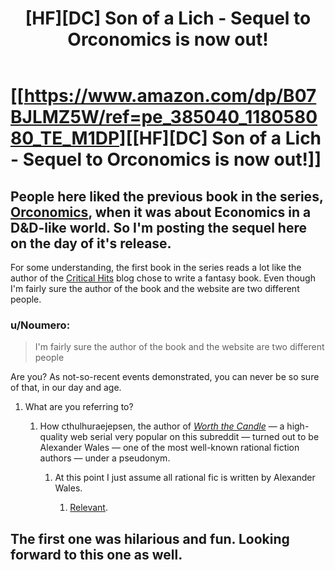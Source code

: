 #+TITLE: [HF][DC] Son of a Lich - Sequel to Orconomics is now out!

* [[https://www.amazon.com/dp/B07BJLMZ5W/ref=pe_385040_118058080_TE_M1DP][[HF][DC] Son of a Lich - Sequel to Orconomics is now out!]]
:PROPERTIES:
:Author: xamueljones
:Score: 22
:DateUnix: 1526984672.0
:DateShort: 2018-May-22
:END:

** People here liked the previous book in the series, [[https://www.reddit.com/r/rational/comments/56r15v/dcrtbook_orconomics/][Orconomics]], when it was about Economics in a D&D-like world. So I'm posting the sequel here on the day of it's release.

For some understanding, the first book in the series reads a lot like the author of the [[http://www.critical-hits.com/features/dungeonomics-bibliography/][Critical Hits]] blog chose to write a fantasy book. Even though I'm fairly sure the author of the book and the website are two different people.
:PROPERTIES:
:Author: xamueljones
:Score: 6
:DateUnix: 1526984980.0
:DateShort: 2018-May-22
:END:

*** u/Noumero:
#+begin_quote
  I'm fairly sure the author of the book and the website are two different people
#+end_quote

Are you? As not-so-recent events demonstrated, you can never be so sure of that, in our day and age.
:PROPERTIES:
:Author: Noumero
:Score: 7
:DateUnix: 1526999893.0
:DateShort: 2018-May-22
:END:

**** What are you referring to?
:PROPERTIES:
:Author: sand_bagger
:Score: 2
:DateUnix: 1527010960.0
:DateShort: 2018-May-22
:END:

***** How cthulhuraejepsen, the author of [[https://archiveofourown.org/works/11478249/chapters/25740126][/Worth the Candle/]] --- a high-quality web serial very popular on this subreddit --- turned out to be Alexander Wales --- one of the most well-known rational fiction authors --- under a pseudonym.
:PROPERTIES:
:Author: Noumero
:Score: 8
:DateUnix: 1527013546.0
:DateShort: 2018-May-22
:END:

****** At this point I just assume all rational fic is written by Alexander Wales.
:PROPERTIES:
:Author: NebulousASK
:Score: 7
:DateUnix: 1527023910.0
:DateShort: 2018-May-23
:END:

******* [[https://old.reddit.com/r/rational/comments/89vkv0/biweekly_challenge_comedy/dxg0etc/][Relevant]].
:PROPERTIES:
:Author: Noumero
:Score: 7
:DateUnix: 1527027027.0
:DateShort: 2018-May-23
:END:


** The first one was hilarious and fun. Looking forward to this one as well.
:PROPERTIES:
:Author: SaintPeter74
:Score: 3
:DateUnix: 1527026898.0
:DateShort: 2018-May-23
:END:
